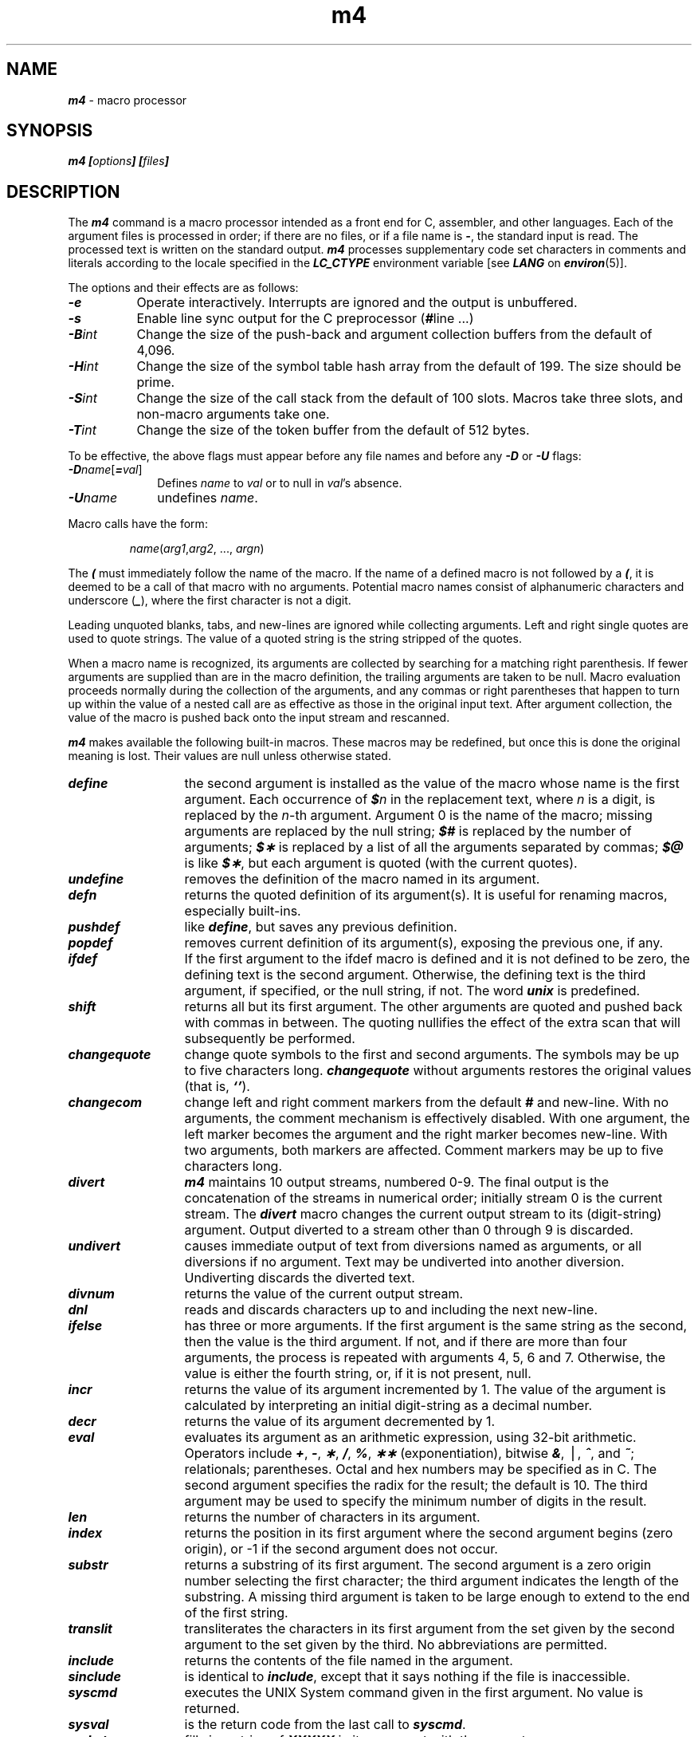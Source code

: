 '\"macro stdmacro
.if n .pH g1.m4 @(#)m4	41.5 of 5/26/91
.\" Copyright 1991 UNIX System Laboratories, Inc.
.\" Copyright 1989, 1990 AT&T
.if t .ds ' \h@.05m@\s+4\v@.333m@\'\v@-.333m@\s-4\h@.05m@
.if n .ds ' '
.if t .ds ` \h@.05m@\s+4\v@.333m@\`\v@-.333m@\s-4\h@.05m@
.if n .ds ` `
.nr X
.if \nX=0 .ds x} m4 1 "Enhanced Programming Utilities" "\&"
.if \nX=1 .ds x} m4 1 "Enhanced Programming Utilities"
.if \nX=2 .ds x} m4 1 "" "\&"
.if \nX=3 .ds x} m4 "" "" "\&"
.TH \*(x}
.SH NAME
\f4m4\f1 \- macro processor
.SH SYNOPSIS
\f4m4 [\f2options\f4] [\f2files\f4] \f1
.SH DESCRIPTION
The
\f4m4\fP
command is a macro processor
intended as a front end for C, assembler, and other languages.
Each of the argument files is processed in order;
if there are no files, or if a file name is
\f4\-\f1,
the standard input is read.
The processed text is written on the standard output.
\f4m4\f1 processes supplementary code set characters
in comments and literals
according to the locale specified in the \f4LC_CTYPE\fP
environment variable [see \f4LANG\fP on \f4environ\fP(5)].
.PP
The options and their effects are as follows:
.TP 8
\f4\-e\f1
Operate interactively.
Interrupts are ignored and the output is unbuffered.
.TP
\f4\-s\f1
Enable line sync output for the C preprocessor
\f1(\f4#\f1line .\|.\|.\|)
.TP
\f4\-B\f2int\^\f1
Change the size of the push-back and argument collection
buffers from the default of 4,096.
.TP
\f4\-H\f2int\^\f1
Change the size of the symbol table hash array from the
default of 199.
The size should be prime.
.TP
\f4\-S\f2int\^\f1
Change the size of the call stack from the default of 100 slots.
Macros take three slots, and non-macro arguments take one.
.TP
\f4\-T\f2int\^\f1
Change the size of the token buffer from the default of 512 bytes.
.PP
To be effective, the above flags must appear before any
file names and before any
\f4\-D\f1
or
\f4\-U\f1
flags:
.TP 1i
\f4\-D\fP\f2name\^\fP[\f4=\fP\f2val\^\fP]
Defines
.I name\^
to
\f2val\fP
or to null in
\f2val\fP's
absence.
.TP
\f4\-U\f2name\^\f1
undefines
.IR name .
.PP
Macro calls
have the form:
.PP
.RS
\f2name\f1(\f2arg1\f1,\f2arg2\f1, .\|.\|., \f2argn\f1)
.RE
.PP
The
\f4(\f1
must immediately follow the name of the macro.
If the name of a defined macro is not followed by a
\f4(\f1,
it is deemed to be a call of that macro with no arguments.
Potential macro names consist of alphanumeric characters
and underscore
(\|\f4_\f1\|),
where the first character is not a digit.
.PP
Leading unquoted blanks, tabs, and new-lines are ignored while collecting arguments.
Left and right single quotes are used to quote strings.
The value of a quoted string is the string stripped of the quotes.
.PP
When a macro name is recognized,
its arguments are collected by searching for a matching right
parenthesis.
If fewer arguments are supplied than are in the macro definition,
the trailing arguments are taken to be null.
Macro evaluation proceeds normally during the collection of the arguments,
and any commas or right parentheses
that happen to turn up within the value of a nested
call are as effective as those in the original input text.
After argument collection,
the value of the macro is pushed back onto the input stream
and rescanned.
.PP
\f4m4\fP
makes available the following built-in macros.
These macros may be redefined, but once this is done the
original meaning is lost.
Their values are null unless otherwise stated.
.TP 13
\f4define\f1
the second argument is installed as the value of the macro
whose name is the first argument.
Each occurrence of
\f4$\f2n\^\f1
in the replacement text,
where
.I n\^
is a digit,
is replaced by the
.IR n -th
argument.
Argument 0 is the name of the macro;
missing arguments are replaced by the null string;
\f4$#\f1
is replaced by the number of arguments;
\f4$\(**\f1
is replaced by a list of all the arguments separated by commas;
\f4$@\f1
is like
\f4$\(**\f1,
but each argument is quoted (with the current quotes).
.TP
\f4undefine\f1
removes the definition of the macro named in its argument.
.TP
\f4defn\f1
returns the quoted definition of its argument(s).
It is useful for renaming macros, especially built-ins.
.TP
\f4pushdef\f1
like \f4define\f1,
but saves any previous definition.
.TP
\f4popdef\f1
removes current definition of its argument(s),
exposing the previous one, if any.
.TP
\f4ifdef\f1
If the first argument to the ifdef macro is defined and it is not defined to
be zero, the defining text is the second argument. Otherwise, the defining 
text is the third argument, if specified, or the null string, if not.
The word
\f4unix\f1
is predefined.
.TP
\f4shift\f1
returns all but its first argument.
The other arguments are quoted and pushed back with
commas in between.
The quoting nullifies the effect of the extra scan that
will subsequently be performed.
.TP
\f4changequote\f1
change quote symbols to the first and second arguments.
The symbols may be up to five characters long.
\f4changequote\f1
without arguments restores the original values
(that is, \f4\*`\|\*'\f1).
.TP
\f4changecom\f1
change left and right comment markers from the default
\f4#\f1
and new-line.
With no arguments, the comment mechanism is effectively
disabled.
With one argument, the left marker becomes the argument and
the right marker becomes new-line.
With two arguments, both markers are affected.
Comment markers may be up to five characters long.
.TP
\f4divert\f1
\f4m4\fP
maintains 10 output streams,
numbered 0-9.
The final output is the concatenation of the streams
in numerical order;
initially stream 0 is the current stream.
The
\f4divert\f1
macro changes the current output stream to its (digit-string)
argument.
Output diverted to a stream other than 0 through 9
is discarded.
.TP
\f4undivert\f1
causes immediate output of text from diversions named as
arguments, or all diversions if no argument.
Text may be undiverted into another diversion.
Undiverting discards the diverted text.
.TP
\f4divnum\f1
returns the value of the current output stream.
.TP
\f4dnl\f1
reads and discards characters up to and including the next new-line.
.TP
\f4ifelse\f1
has three or more arguments.
If the first argument is the same string as the second,
then the value is the third argument.
If not, and if there are more than four arguments, the process is repeated with arguments 4, 5, 6 and 7.
Otherwise, the value is either the fourth string, or, if it is not present,
null.
.TP
\f4incr\f1
returns the value of its argument incremented by 1.
The value of the argument is calculated
by interpreting an initial digit-string as a decimal number.
.TP
\f4decr\f1
returns the value of its argument decremented by 1.
.TP
\f4eval\f1
evaluates its argument as an arithmetic expression, using 32-bit arithmetic.
Operators include
\f4+\f1,
\f4\-\f1,
\f4\(**\f1,
\f4/\f1,
\f4%\f1,
\f4\(**\(**\f1
(exponentiation),
bitwise
\f4&\f1,
\(bv,
\f4^\f1,
and
\f4~\f1;
relationals; parentheses.
Octal and hex numbers may be specified as in C.
The second argument specifies the radix for the result;
the default is 10.
The third argument may be used to specify the minimum number
of digits in the result.
.TP
\f4len\f1
returns the number of characters in its argument.
.TP
\f4index\f1
returns the position in its first argument where the second argument begins (zero origin),
or \-1 if the second argument does not occur.
.TP
\f4substr\f1
returns a substring of its first argument.
The second argument is a zero origin
number selecting the first character;
the third argument indicates the length of the substring.
A missing third argument is taken to be large enough to extend to
the end of the first string.
.TP
\f4translit\f1
transliterates the characters in its first argument
from the set given by the second argument to the set given by the third.
No abbreviations are permitted.
.TP
\f4include\f1
returns the contents of the file named in the argument.
.TP
\f4sinclude\f1
is identical to \f4include\f1,
except that it
says nothing if the file is inaccessible.
.TP
\f4syscmd\f1
executes the
UNIX System command given in the first argument.
No value is returned.
.TP
\f4sysval\f1
is the return code from the last call to
\f4syscmd\f1.
.TP
\f4maketemp\f1
fills in a string of
\f4XXXXX\f1
in its argument with the current process
.SM ID\*S.
.TP
\f4m4exit\f1
causes immediate exit from
\f4m4\fP.
Argument 1, if given, is the exit code;
the default is 0.
.TP
\f4m4wrap\f1
The first argument will be processed when EOF is reached. If the m4wrap macro
is used multiple times, the arguments specified will be processed in the order
in which the m4wrap macros were processed.
.TP
\f4errprint\f1
prints its argument
on the diagnostic output file.
.TP
\f4dumpdef\f1
prints current names and definitions,
for the named items, or for all if no arguments are given.
.TP
\f4traceon\f1
with no arguments, turns on tracing for all macros
(including built-ins).
Otherwise, turns on tracing for named macros.
.TP
\f4traceoff\f1
turns off trace globally and for any macros specified.
Macros specifically traced by
\f4traceon\f1
can be untraced only by specific calls to
\f4traceoff\f1.
.SH SEE ALSO
\f4as\fP(1),
\f4cc\fP(1)
.\"	@(#)m4.1	6.2 of 9/2/83
.Ee
